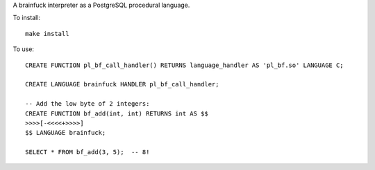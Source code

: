 A brainfuck interpreter as a PostgreSQL procedural language.

To install:

::

  make install

To use:

::

  CREATE FUNCTION pl_bf_call_handler() RETURNS language_handler AS 'pl_bf.so' LANGUAGE C;

  CREATE LANGUAGE brainfuck HANDLER pl_bf_call_handler;

  -- Add the low byte of 2 integers:
  CREATE FUNCTION bf_add(int, int) RETURNS int AS $$
  >>>>[-<<<<+>>>>]
  $$ LANGUAGE brainfuck;

  SELECT * FROM bf_add(3, 5);  -- 8!
